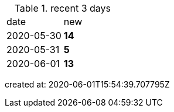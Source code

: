 
.recent 3 days
|===

|date|new


^|2020-05-30
>s|14


^|2020-05-31
>s|5


^|2020-06-01
>s|13


|===

created at: 2020-06-01T15:54:39.707795Z
